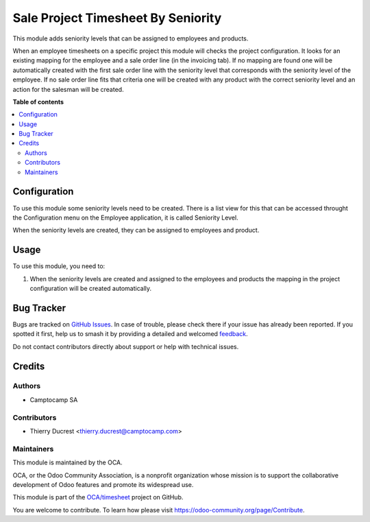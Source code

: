 ===================================
Sale Project Timesheet By Seniority
===================================

.. 
   !!!!!!!!!!!!!!!!!!!!!!!!!!!!!!!!!!!!!!!!!!!!!!!!!!!!
   !! This file is generated by oca-gen-addon-readme !!
   !! changes will be overwritten.                   !!
   !!!!!!!!!!!!!!!!!!!!!!!!!!!!!!!!!!!!!!!!!!!!!!!!!!!!
   !! source digest: sha256:e37b2f5e78fda2cc95e8fef13f8685293deae93738b6e2863a8beda8fc35e414
   !!!!!!!!!!!!!!!!!!!!!!!!!!!!!!!!!!!!!!!!!!!!!!!!!!!!

.. |badge1| image:: https://img.shields.io/badge/maturity-Beta-yellow.png
    :target: https://odoo-community.org/page/development-status
    :alt: Beta
.. |badge2| image:: https://img.shields.io/badge/licence-AGPL--3-blue.png
    :target: http://www.gnu.org/licenses/agpl-3.0-standalone.html
    :alt: License: AGPL-3
.. |badge3| image:: https://img.shields.io/badge/github-OCA%2Ftimesheet-lightgray.png?logo=github
    :target: https://github.com/OCA/timesheet/tree/12.0/sale_project_timesheet_by_seniority
    :alt: OCA/timesheet
.. |badge4| image:: https://img.shields.io/badge/weblate-Translate%20me-F47D42.png
    :target: https://translation.odoo-community.org/projects/timesheet-12-0/timesheet-12-0-sale_project_timesheet_by_seniority
    :alt: Translate me on Weblate
.. |badge5| image:: https://img.shields.io/badge/runboat-Try%20me-875A7B.png
    :target: https://runboat.odoo-community.org/builds?repo=OCA/timesheet&target_branch=12.0
    :alt: Try me on Runboat

|badge1| |badge2| |badge3| |badge4| |badge5|

This module adds seniority levels that can be assigned to employees and products.

When an employee timesheets on a specific project this module will checks the project configuration.
It looks for an existing mapping for the employee and a sale order line (in the invoicing tab).
If no mapping are found one will be automatically created with the first sale order line with the seniority level that corresponds with the seniority level of the employee.
If no sale order line fits that criteria one will be created with any product with the correct seniority level and an action for the salesman will be created.

**Table of contents**

.. contents::
   :local:

Configuration
=============

To use this module some seniority levels need to be created. There is a list view for this that can be accessed throught the Configuration menu on the Employee application, it is called Seniority Level.

When the seniority levels are created, they can be assigned to employees and product.

Usage
=====

To use this module, you need to:

#. When the seniority levels are created and assigned to the employees and products the mapping in the project configuration will be created automatically.

Bug Tracker
===========

Bugs are tracked on `GitHub Issues <https://github.com/OCA/timesheet/issues>`_.
In case of trouble, please check there if your issue has already been reported.
If you spotted it first, help us to smash it by providing a detailed and welcomed
`feedback <https://github.com/OCA/timesheet/issues/new?body=module:%20sale_project_timesheet_by_seniority%0Aversion:%2012.0%0A%0A**Steps%20to%20reproduce**%0A-%20...%0A%0A**Current%20behavior**%0A%0A**Expected%20behavior**>`_.

Do not contact contributors directly about support or help with technical issues.

Credits
=======

Authors
~~~~~~~

* Camptocamp SA

Contributors
~~~~~~~~~~~~

* Thierry Ducrest <thierry.ducrest@camptocamp.com>

Maintainers
~~~~~~~~~~~

This module is maintained by the OCA.

.. image:: https://odoo-community.org/logo.png
   :alt: Odoo Community Association
   :target: https://odoo-community.org

OCA, or the Odoo Community Association, is a nonprofit organization whose
mission is to support the collaborative development of Odoo features and
promote its widespread use.

This module is part of the `OCA/timesheet <https://github.com/OCA/timesheet/tree/12.0/sale_project_timesheet_by_seniority>`_ project on GitHub.

You are welcome to contribute. To learn how please visit https://odoo-community.org/page/Contribute.

